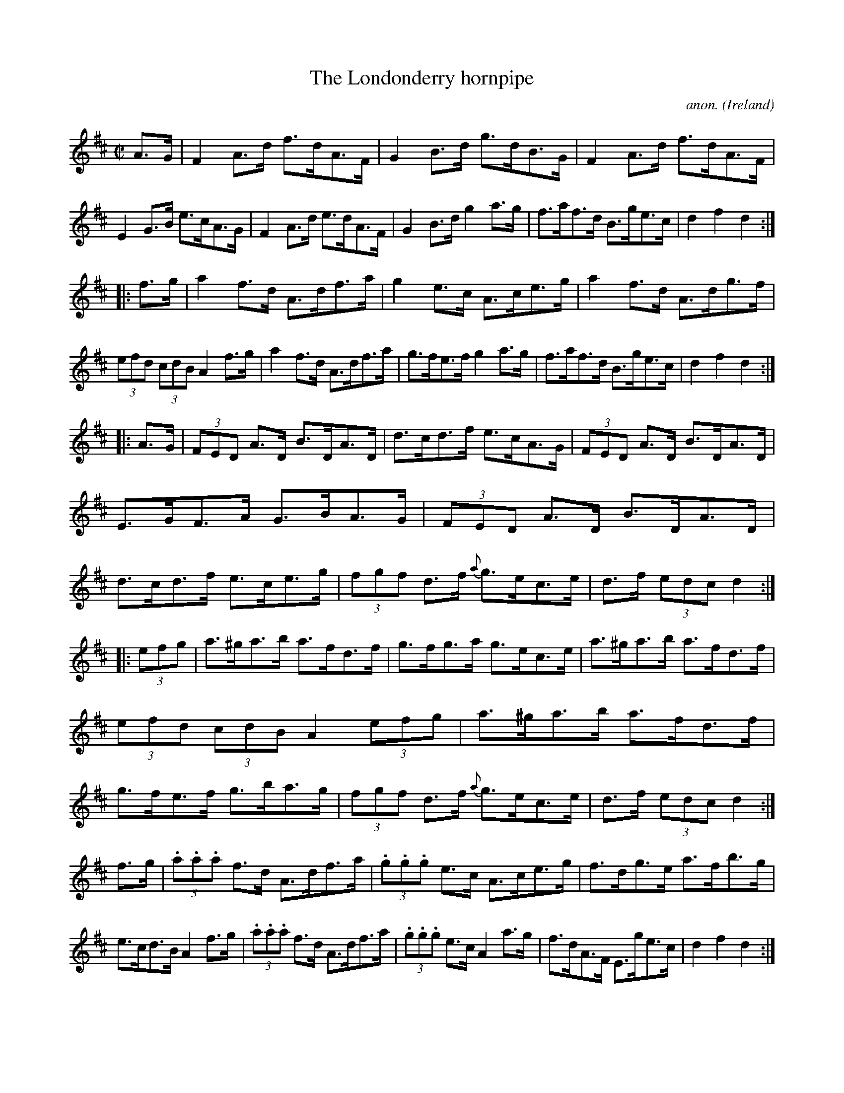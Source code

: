X:925
T:The Londonderry hornpipe
C:anon.
O:Ireland
B:Francis O'Neill: "The Dance Music of Ireland" (1907) no. 925
R:Hornpipe
Z:Transcribed by Frank Nordberg - http://www.musicaviva.com
F:http://www.musicaviva.com/abc/tunes/ireland/oneill-1001/0925/oneill-1001-0925-1.abc
M:C|
L:1/8
K:D
A>G|F2A>d f>dA>F|G2B>d g>dB>G|F2A>d f>dA>F|E2G>B e>cA>G|F2A>d e>dA>F|G2B>d g2a>g|f>af>d B>ge>c|d2f2d2:|
|:f>g|a2f>d A>df>a|g2e>c A>ce>g|a2f>d A>dg>f|(3efd (3cdB A2f>g|a2f>d A>df>a|g>fe>f g2a>g|f>af>d B>ge>c|d2f2d2:|
|:A>G|(3FED A>D B>DA>D|d>cd>f e>cA>G|(3FED A>D B>DA>D|E>GF>A G>BA>G|(3FED A>D B>DA>D|d>cd>f e>ce>g|(3fgf d>f {a}g>ec>e|d>f (3edc d2:|
|:(3efg|a>^ga>b a>fd>f|g>fg>a g>ec>e|a>^ga>b a>fd>f|(3efd (3cdB A2(3efg|a>^ga>b a>fd>f|g>fe>f g>ba>g|(3fgf d>f {a}g>ec>e|d>f (3edc d2:|
f>g|(3.a.a.a f>d A>df>a|(3.g.g.g e>c A>ce>g|f>dg>e a>fb>g|e>cd>B A2f>g|(3.a.a.a f>d A>df>a|(3.g.g.g e>c A2a>g|f>dA>F E>ge>c|d2f2d2:|
|:F>G|A>FA>d f>ed>c|B>GB>e g>fe>d|c>Ac>e a>gf>e|f>cd>B A2F>G|A>FA>d f>ed>c|B>GB>d g2a>g|f>af>d B>ge>c|d2f2d2:|
W:
W:
W:  From Musica Viva - http://www.musicaviva.com
W:  the Internet center for free sheet music downloads.

